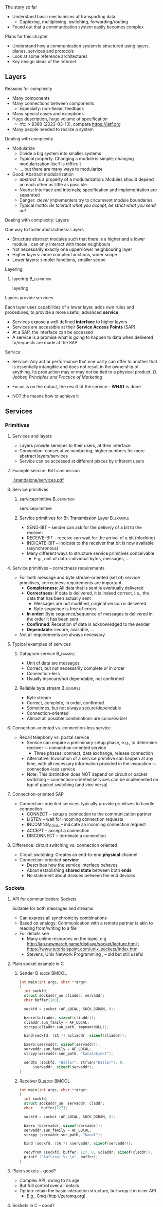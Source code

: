 \label{ch:arch}

\begin{frame}[title={bg=Hauptgebaeude_Tag}]
 \maketitle 
\end{frame}



**** The story so far  


- Understand basic mechanisms of transporting data
  - Duplexing, multiplexing, switching, forwarding/routing 
- Found out that a communication system easily becomes complex 

**** Plans for this chapter 


- Understand how a communication system is structured using layers,
  planes, 
  services and protocols
- Look at some reference architectures 
- Key design ideas of the Internet 


** Layers


**** Reasons for complexity 

- Many components 
- Many connections between components 
  - Especially: non-linear, feedback 
- Many special cases and exceptions 
- Huge description, huge volume of specification 
  - \gls{rfc}: > 9360  (2023-03-10), compare https://ietf.org 
- Many people needed to realize a system 


**** Dealing with complexity 

- Modularize 
  - Divide a big system into smaller systems 
  - Typical property: Changing a module is simple; changing
    modularization itself is difficult 
  - \dots but there are many ways to modularize 

- Good: Abstract modularization 
  - /abstract/ is a property of a modularization: Modules should depend on each other as little as possible 
  - Needs: Interface and internals; specification and implementation are separated
  - Danger: /clever/ implementers try to circumvent module boundaries 
  - Typical motto: /Be tolerant what you accept, be strict what you send out/

**** Dealing with complexity: Layers 

One way to foster abstractness: Layers
- Structure abstract modules such that there is a higher and a lower
  module ; can only interact with those neighbours 
- Not necessarily exactly one upper/lower neighbouring layer 
- Higher layers: more complex functions, wider scope 
- Lower layers: simpler functions, smaller scope 

**** Layering 

***** \Gls{layering}                                           :B_definition:
      :PROPERTIES:
      :BEAMER_env: definition
      :END:

      \Glsdesc{layering}



**** Layers provide services 
Each layer uses capabilities of a lower layer, adds own rules and procedures, to provide a more useful, advanced *service*
- Services expose a well defined *interface* to higher layers
- Services are accessible at their *Service Access Points* (SAP)
- At a SAP, the interface can be accessed
- A service is a promise what is going to happen to data when
  delivered to/requests are made at the SAP

**** Service
- Service: Any act or performance that one party can offer to another
  that is essentially intangible and does not result in the ownership
  of anything. Its production may or may not be tied to a physical
  product. /D. Jobber, Principles and Practice of Marketing/

- Focus is on the output, the result of the service – *WHAT* is done 
- NOT the means how to achieve it


** Services

*** Primitives 

**** Services and layers
- Layers provide services to their users, at their interface
- Convention: consecutive numbering, higher numbers for more abstract layers/services
- Service can be accessed at different places by different users

**** Example service: Bit transmission 


#+caption: Layer 1 offers to transmit bits, translate bits into different voltage levels, uses a phyiscal medium to propage that signal 
#+attr_latex: :width 0.95\textwidth :height 0.6\textheight :options keepaspectratio
#+NAME: fig:arch:l0l1
[[./standalone/services.pdf]]



**** Service primitives

***** \Gls{serviceprimitive}                                   :B_definition:
      :PROPERTIES:
      :BEAMER_env: definition
      :END:

      \Glsdesc{serviceprimitive}


***** Service primitives for Bit Transmission Layer               :B_example:
      :PROPERTIES:
      :BEAMER_env: example
      :END:
  - SEND-BIT – sender can ask for the delivery of a bit to the receiver
  - RECEIVE-BIT – receive can wait for the arrival of a bit (blocking)
  - INDICATE-BIT – indicate to the receiver that bit is now available (asynchronous)
- Many different ways to structure service primitives conceivable
  - E.g., unit of data: individual bytes, messages, \dots 

**** Service primitives – correctness requirements
- For both message and byte stream-oriented (set of) service primitives, correctness requirements are important
  - *Completeness*: All data that is sent is eventually delivered
  - *Correctness*: If data is delivered, it is indeed correct, i.e., the data that has been actually sent
    - Messages are not modified, original version is delivered
    - Byte sequence is free of errors
  - *In order*: Byte sequence/sequence of messages is delivered in the order it has been sent
  - *Confirmed*: Reception of data is acknowledged to the sender
  - *Dependable*: secure, available, … 
- Not all requirements are always necessary

**** Typical examples of services

***** Datagram service                                            :B_example:
      :PROPERTIES:
      :BEAMER_env: example
      :END:
- Unit of data are messages
- Correct, but not necessarily complete or in order
- Connection-less
- Usually insecure/not dependable, not confirmed

***** Reliable byte stream                                        :B_example:
      :PROPERTIES:
      :BEAMER_env: example
      :END:
- Byte stream
- Correct, complete, in order, confirmed
- Sometimes, but not always secure/dependable
- Connection-oriented
- Almost all possible combinations are conceivable!

**** Connection-oriented vs. connection-less service
- Recall telephony vs. postal service
  - Service can require a preliminary setup phase, e.g., to determine
    receiver  $\leadsto$  connection-oriented service
    - Three phases: connect, data exchange, release connection
  - Alternative: Invocation of a service primitive can happen at any time, with all necessary information provided in the invocation $\leadsto$ connection-less service
  - Note: This distinction does NOT depend on circuit or packet
    switching –  connection-oriented services can be implemented on
    top of packet switching (and vice versa)

**** Connection-oriented SAP 
- Connection-oriented services typically provide primitives to handle connection
  - CONNECT – setup a connection to the communication partner
  - LISTEN – wait for incoming connection requests
  - INCOMING_CONN – indicate an incoming connection request
  - ACCEPT – accept a connection
  - DISCONNECT – terminate a connection

**** Difference: circuit switching vs. connection oriented 

- Circuit switching: Creates an end-to-end *physical* channel
- Connection-oriented *service*:
  - Describes how the service interface behaves
  - About establishing *shared state* between both *ends*
  - No statement about devices between the end devices 

*** Sockets 

**** API for communication: Sockets 
     

 Suitable for both messages and streams 
 - Can express all synchronicity combinations
 - Based on analogy: Communication with a remote partner is akin to reading from/writing to a file 
 - For details see 
   - Many online resources on the topic,
     e.g. http://jan.newmarch.name/distjava/socket/lecture.html ;
     \url{https://www.tutorialspoint.com/unix_sockets/index.htm} 
   - Stevens, Unix Network Programming
     \cite{Stevens:UnixNetworkProgramming}, \cite{9780131411555} -- old but still useful


**** Plain socket example in C 

\tiny
*****  Sender                                                 :B_block:BMCOL:
      :PROPERTIES:
      :BEAMER_col: 0.5
      :BEAMER_env: block
      :BEAMER_opt: [t]
      :END:



#+BEGIN_SRC c
   int main(int argc, char **argv)
   {
     int sockfd;
     struct sockaddr_un cliaddr, servaddr;
     char buffer[100];

     sockfd = socket (AF_LOCAL, SOCK_DGRAM, 0);

     bzero(&cliaddr, sizeof(cliaddr));	
     cliaddr.sun_family = AF_LOCAL;
     strcpy(cliaddr.sun_path, tmpnam(NULL));

     bind(sockfd, (SA *) &cliaddr, sizeof(cliaddr));
   
     bzero(&servaddr, sizeof(servaddr));	
     servaddr.sun_family = AF_LOCAL;
     strcpy(servaddr.sun_path, "kanalobjekt");

     sendto (sockfd, "Hallo!", strlen("Hallo!"), 0, 
	     &servaddr, sizeof(servaddr);
   }
#+END_SRC


*****  Receiver                                               :B_block:BMCOL:
      :PROPERTIES:
      :BEAMER_col: 0.5
      :BEAMER_env: block
      :BEAMER_opt: [t]
      :END:


#+BEGIN_SRC c
  int main(int argc, char **argv)
  {
    int	sockfd;
    struct sockaddr_un	servaddr, claddr;
    char	buffer[127];

    sockfd = socket (AF_LOCAL, SOCK_DGRAM, 0);

    bzero (&servaddr, sizeof(servaddr));
    servaddr.sun_family = AF_LOCAL;
    strcpy (servaddr.sun_path, "kanal");

    bind (sockfd, (SA *) &servaddr, sizeof(servaddr));

    recvfrom (sockfd, buffer, 127, 0, &claddr, sizeof(claddr));
    printf ("Auftrag: %s \n", buffer); 
  }

#+END_SRC




**** Plain sockets -- good? 

- Complex API, owing to its age 
- But full control over all details 
- Option: retain the basic interaction structure, but wrap it in nicer
  API
  - E.g., 0mq (http://zeromq.org)




**** Sockets in C -- good? 

- Even with 0mq (or similar), sockets stay cumbersome 
  - Advantage: Full, detailed control
  - E.g., ~select()~ call -- see homework 
- Alternatives?
  - Change programming language? Wrap sockets in an object-oriented
    concept?
  - Change paradigm? Raise abstraction level? 






** Protocols
**** Layers are distributed
- Previous example: ``Bit sequence layer'' has to be present at both
  transmitter (bit $\leftrightarrow$ electrical voltage) and at
  receiver (electrical  $\leftrightarrow$ bit)  
- *Exception*: Physical medium always needs to stretch across node
  - Else: no signal propagating from sender to receiver 


#+caption: Layer 1 distributed over two nodes, with entity present at either node; layer 0 stetching across both nodes
#+attr_latex: :width 0.95\textwidth :height 0.6\textheight :options keepaspectratio,page=2
#+NAME: fig:arch:layer0:layer1
[[./standalone/services.pdf]]

**** Peer entities 

Collaborating entities in distributed layers: *peer entities*
- Just *peers* for short 
- Use the service of the underlying layer to exchange data with peer
 
**** Distributed layers need to follow rules: protocols 
- Peers of layer 1 implementation have to follow the same set of rules – protocols 
- Example:  sender represented a ``1'' by ``voltage there''; receiver by
  ``no voltage'' 

Recall from previous chapter: 

***** \Gls{protocol}                                           :B_definition:
      :PROPERTIES:
      :BEAMER_env: definition
      :END:

\Glsdesc{protocol}



**** Protocol implements service 

- Protocol is implementation of service 
- Not visible to service user! 
- Gives rise to layered systems: services implemented by protocols,
  which use lower-layer services 

#+caption: Service implemented by a protocol, using a simpler service 
#+attr_latex: :width 0.95\textwidth :height 0.6\textheight :options keepaspectratio,page=\getpagerefnumber{page:arch:saps_layers}
#+NAME: fig:arch:protocol_uses_service
[[./standalone/services.pdf]]


**** Using a service means exchanging messages 

Typical case: ``uses'' happens by sending/receiving messages over a
service 


#+caption: Protocol uses a service by sending/receiving messages across it 
#+attr_latex: :width 0.95\textwidth :height 0.6\textheight :options keepaspectratio,page=\getpagerefnumber{page:arch:layers:send_receive}
#+NAME: fig:arch:layers:send_receive
[[./standalone/services.pdf]]



**** Protocol specification

- One popular method: (Extended) Finite State Machine (FSM)
- A protocol instance/protocol engine at each entity
- Protocol instance (usually) has several states
- E.g., for a protocol implementing a connection oriented service:
  IDLE, CONNECTED, RELEASING-CONNECTION


**** Protocols and FSM 

\vskip-2.5em

*****                     
      :PROPERTIES:
      :BEAMER_env: block
      :BEAMER_col: 0.48
      :END:


- State changes triggered by *events*
  - Event type 1: Message arrivals from lower layer
  - Event type 2: Service invoked from higher layer 
  - Event type 3: Real time / timer events
- State change can have *conditions*
  - Condition has to be true to allow transition, even if event occurs
- State changes can have *actions* 
  - Executed during state transition 
  - Examples: Send message, set timer, delete timer

*****                    
      :PROPERTIES:
      :BEAMER_env: block
      :BEAMER_col: 0.48
      :END:   



#+caption: Finite state machine specification 
#+attr_latex: :width 0.95\textwidth :height 0.6\textheight :options keepaspectratio,page=\getpagerefnumber{page:arch:protocols:fsm}
#+NAME: fig:arch:protocols:fsm
[[./standalone/protocols.pdf]]


*****                               :B_ignoreheading:
      :PROPERTIES:
      :BEAMER_env: ignoreheading
      :END:




**** Protocols and FSMs
\vskip-2.5em

*****                     
      :PROPERTIES:
      :BEAMER_env: block
      :BEAMER_col: 0.48
      :END:



- Finite state machines implement actual behavioral rules of a protocol
- Have to communicate with their remote peer 
  - Cannot do so directly, have to use service of the underlying communication layer
  - Via service primitives, which can also provide arriving data to the protocol 
  - E.g., indications from lower layer are events to higher layer protocol engine


*****                    
      :PROPERTIES:
      :BEAMER_env: block
      :BEAMER_col: 0.48
      :END:   


#+caption: A protocol usually needs at least two FSMs (one per peer) to implement a service
#+attr_latex: :width 0.95\textwidth :height 0.6\textheight :options keepaspectratio,page=\getpagerefnumber{page:arch:protocols:two_fsms}
#+NAME: fig:arch:protocols:two_fsms
[[./standalone/protocols.pdf]]



*****                               :B_ignoreheading:
      :PROPERTIES:
      :BEAMER_env: ignoreheading
      :END:





**** Protocols and meta data 
\vskip-2.5em

*****                     
      :PROPERTIES:
      :BEAMER_env: block
      :BEAMER_col: 0.48
      :END:

- When using lower-layer services to communicate with the remote peer, meta data is usually included in those messages
- Typical example
  - Protocol receives data from higher layer
  - Adds own administrative data
  - Passes the extended message down to the lower layer
  - Receiver will receive original message plus administrative data
- *Encapsulating* a message with meta data 
  - as *Header* or *trailer* 



*****                    
      :PROPERTIES:
      :BEAMER_env: block
      :BEAMER_col: 0.48
      :END:   

#+caption: Adding meta data to a message as it travels between layers
#+attr_latex: :width 0.95\textwidth :height 0.6\textheight :options keepaspectratio,page=\getpagerefnumber{page:arch:one_header}
#+NAME: fig:arch:one_header
[[./standalone/protocols.pdf]]



*****                               :B_ignoreheading:
      :PROPERTIES:
      :BEAMER_env: ignoreheading
      :END:


**** Terminology 

***** \Gls{encapsulating}                                       :B_definition:
      :PROPERTIES:
      :BEAMER_env: definition
      :END:

\Glsdesc{encapsulating}

***** \Gls{payload}                                            :B_definition:
      :PROPERTIES:
      :BEAMER_env: definition
      :END:

\Glsdesc{payload}


***** \Gls{header}                                             :B_definition:
      :PROPERTIES:
      :BEAMER_env: definition
      :END:


\Glsdesc{header}
***** \Gls{trailer}                                            :B_definition:
      :PROPERTIES:
      :BEAMER_env: definition
      :END:

\Glsdesc{trailer}

**** Protocol stacks
- Typically, there are several layers and thus several protocols in a real system
- Layers/protocols are arranged as a (protocol) stack
- One atop the other, only using services from directly beneath
- This is called *strict layering* 



**** Traversing a protocol stack 
- Downwards: Add headers 
- Upwards: Remove headers 


#+caption: Adding meta data to a message as it travels down and up a protocol stack 
#+attr_latex: :width 0.95\textwidth :height 0.5\textheight :options keepaspectratio,page=\getpagerefnumber{page:arch:headers}
#+NAME: fig:arch:headers
[[./standalone/protocols.pdf]]




**** Protocol vs. service 
- Service: WHAT happens
- Protocol: HOW does it happen

** Reference models

**** How to structure functions/layers in real systems? 
- Many functions have to be realized
- How to actually group them so as to obtain a real, working communication system?
  - Layering structure, interfaces between them, and according protocols define the *communication architecture*
- Two main reference models exist
  - *ISO/OSI* reference model  (International Standards Organization Open Systems Interconnection)
  - *TCP/IP* reference model (by IETF – Internet Engineering Taskforce)
  - Reference model = architecture – concrete protocols (roughly)


*** ISO/OSI 

**** ISO/OSI reference model
- Basic design principles
  - One layer per abstraction
  - Each layer has a well-defined function
  - Choose layer boundaries such that information flow across the boundary is minimized (minimize inter-layer interaction)
  - Enough layers to keep separate things separate, few enough to keep architecture manageable
- Result: 7-layer model
  - Not strictly speaking an architecture, because protocol details are not specified
  - Only general duties of each layer are defined

**** ISO/OSI 7-layer reference model (two entities)

#+caption: The seven layers of the ISO/OSI reference models, shown for two entities
#+attr_latex: :width 0.95\textwidth :height 0.6\textheight :options keepaspectratio,page=\getpagerefnumber{page:basics:reference:iso:twonodes}
#+NAME: fig:arch:seven_layers
[[./standalone/referencemodels.pdf]]



**** ISO/OSI 7-layer reference model (intermediate nodes)

#+caption: The seven layers of the ISO/OSI reference models, shown for four entities (dotted vertical lines show device boundaries)
#+attr_latex: :width 0.95\textwidth :height 0.6\textheight :options keepaspectratio,page=\getpagerefnumber{page:basics:reference:iso:fournodes}
#+NAME: fig:arch:seven_layers:fournodes
[[./standalone/referencemodels.pdf]]


**** ISO/OSI 7-layer reference model (horizontal communication)

#+caption: The seven layers of the ISO/OSI reference models, showing horizontal communication within layers 
#+attr_latex: :width 0.95\textwidth :height 0.6\textheight :options keepaspectratio,page=\getpagerefnumber{page:basics:reference:iso:logical}
#+NAME: fig:arch:seven_layers:logical
[[./standalone/referencemodels.pdf]]

**** ISO/OSI 7-layer reference model (logical separation)

#+caption: The seven layers of the ISO/OSI reference models, shown with logical separation 
#+attr_latex: :width 0.95\textwidth :height 0.6\textheight :options keepaspectratio,page=\getpagerefnumber{page:basics:reference:iso:groups}
#+NAME: fig:arch:seven_layers:groups
[[./standalone/referencemodels.pdf]]


**** 7 layers in brief
- Physical layer: Transmit raw *bits* over a physical medium
- Data Link layer: Provide a (more or less) error-free transmission
  service for *data frames* over a possibly shared medium
- Network layer: Solve the forwarding and routing problem for a
  network, works on *packets* 
- Transport layer: Provide (possibly reliable, in order) end-to-end communication, overload protection, fragmentation
- Session layer: Group communication into sessions which can be synchronized, checkpointed, \dots
- Presentation layer: Ensure that syntax and semantic of data is uniform between all types of terminals
- Application layer: Actual application, e.g., protocols to transport Web pages


**** 7 layers - function vs. scope? 

- In a *very* abstract sense, all layers to do the same thing:
  Transport data between their peers
- But enrich some aspects:
  - *Functionality*: what kind of data, functions like multicast, ... 
  - *Assurances*: reliable or not
  - *Scope*: At each layer, all peers can communicate directly with
    each other
    - But on top of the network layer, all peers = all devices 

**** ISO/OSI reference model – Critique 
- The reference model as such, in its structuring of functions into layers, is very influential until today
- Actual protocols developed for it are irrelevant in practice
- ISO failed in gaining actual market acceptance for its model
  - Bad timing – competing approaches already in market, lack of industry support
  - Bad technology – too big, too complex; some design flaws
  - Bad implementations – initial implementations low quality
  - Bad politics – ISO/OSI conceived of as a bureaucratic thing

*** TCP/IP 

**** TCP/IP reference model
- Historically based on the ARPANET, later to become the Internet
  - Started out as little university networks, which had to be interconnected
- In effect, only really defines two layers
  - *Internet layer*: packet switching, addressing, routing & forwarding. Particularly for hierarchically organized networks (``networks of networks'') – Internet Protocol (IP) defined
  - *Transport layer*: two services & protocols defined
    - Reliable byte stream: Transport Control Protocol (TCP)
    - Unreliable datagram: User Datagram Protocol (UDP)
    - In addition, (de)multiplexing
  - Lower and higher layers not really defined
    - ``Host to host'' communication assumed as a given
    - Applications assumed

**** TCP/IP protocol stack

#+caption: OSI stack vs. TCP/IP stack 
#+attr_latex: :width 0.95\textwidth :height 0.6\textheight :options keepaspectratio,page=\getpagerefnumber{page:arch:reference:osi_vs_tcp}
#+NAME: fig:arch:reference:osi_vs_tcp
[[./standalone/referencemodels.pdf]]



**** TCP/IP – Suite of protocols
- Over time, a suite of protocols has evolved around the core TCP/IP
  protocols 
- Noticeable: Only one protocol, IP, at network layer
  - So-called *hourglass* model 

#+caption: Suite of protocols in the TCP/IP reference models -- examples
#+attr_latex: :width 0.95\textwidth :height 0.6\textheight :options keepaspectratio ,page=\getpagerefnumber{page:arch:hourglass}
#+NAME: fig:arch:hourglass
[[./standalone/referencemodels.pdf]]




**** TCP/IP reference model – Critique 
- No clear distinction between service, protocol, interface
  - Reliable byte stream is equated with TCP, although there is a clear difference
  - Particularly below IP
- Very specialized stack, does not easily allow to generalize to other technologies/situations
- Great void below IP
- Many ad hoc, wildly hacked solutions in many places, without careful design 
  - Mobility support is a typical area where problems result later on 


**** ISO/OSI versus TCP/IP

\vskip-2.5em

*****                     
      :PROPERTIES:
      :BEAMER_env: block
      :BEAMER_col: 0.48
      :END:


- ISO/OSI: Very useful model, non-existing protocols
- TCP/IP: Non-existing model, very useful protocols
\pause 
- Hence: Use a simplified ISO/OSI model, but treat the TCP/IP protocol stack in the context of this model
  - With suitable add-ons especially for the lower layers


*****                    
      :PROPERTIES:
      :BEAMER_env: block
      :BEAMER_col: 0.48
      :END:   


#+caption: Combined reference models, using aspects of both ISO/OSI and TCP/IP models
#+attr_latex: :width 0.95\textwidth :height 0.6\textheight :options keepaspectratio ,page=\getpagerefnumber{page:arch:reference:merged}
#+NAME: fig:arch:reference:merged
[[./standalone/referencemodels.pdf]]

      

*****                               :B_ignoreheading:
      :PROPERTIES:
      :BEAMER_env: ignoreheading
      :END:





** Standardization

**** Standardization 
- To build large networks, standardization is necessary
- Traditional organization from a telecommunication/ telephony background
- Well established, world-wide, relatively slow ``time to market''
- Internet
  - Mostly centered around the Internet Engineering Task Force (IETF) with associated bodies (Internet Architectural Board IAB, Internet Research Task Force IRTF, Internet Engineering Steering Group IESG)
  - Consensus oriented, heavy focus on working implementations
  - Hope is quick time to market, but has slowed down considerably in recent years
- Manufacturer bodies

**** Standardization – Traditional organizations
- ITU – International Telecommunication Union (formerly CCITT und CCIR)
- CCITT – Consultative Committee on International Telegraphy and Telephony (Comité Consultatif International Télégraphique et Téléphonique)
- CCIR – Consultative Committee on International Radio
- CEPT – Conférence Européenne des Administrations des Postes et des Télécommunications
- ISO – International Organization for Standardization  
- DIN – Deutsches Institut für Normung
  - German partner organization of ISO
- 3GPPP - 3rd Generation Partnership Project (cellular systems)

**** ISO standardization work
- WG-Meetings: 
  - Every 6-9 months
  - National organizations have time to accept proposed concepts
  - Then: actual standardization process
    - DP: Draft Proposal
    - DIS: Draft International Standard
    - IS: International Standard
- Move a proposal to a higher level by incorporating all dissenting voices and international consensus
- Very slow process
**** IETF – http://www.ietf.org 
- IETF is organized in areas and Working Groups
  - Volunteers from industry, academia, government organizations participate
  - Example: \cite{Ermert2023-ab}
- Drafts/proposal can be made by anybody
  - An ``on-demand'' process
- To move beyond draft status, two independent, interoperating implementations are required
- Informal voting in working groups
  - ``Humming''
  - Three meetings a year
- Result: 
  - RFC – request for comment, the actual standard
  - FYI – informal or informational 
- That's what the Internet is built on 


** Conclusion 

**** Conclusion  

- To keep complexity of communication systems tractable, division in subsystems with clearly assigned responsibilities is necessary – layering 
- Each layer (and the communication system as a whole) offers a particular service 
  - Services become more abstract and more powerful the higher up in the layering hierarchy
- To provide a service, a layer has to be distributed over remote devices
- Remote parts of a layer use a protocol to cooperate
  - Make use of service of the underlying layer to exchange data
  - Protocol is a horizontal relationship, service a vertical relationship
- Two important reference models how to group functionalities into layers, which services to offer at each layer, how to structure protocols


